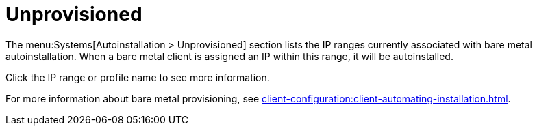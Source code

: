[[ref-systems-autoinst-unprovisioned]]
= Unprovisioned

The menu:Systems[Autoinstallation > Unprovisioned] section lists the IP ranges currently associated with bare metal autoinstallation.
When a bare metal client is assigned an IP within this range, it will be autoinstalled.

Click the IP range or profile name to see more information.

For more information about bare metal provisioning, see xref:client-configuration:client-automating-installation.adoc[].
